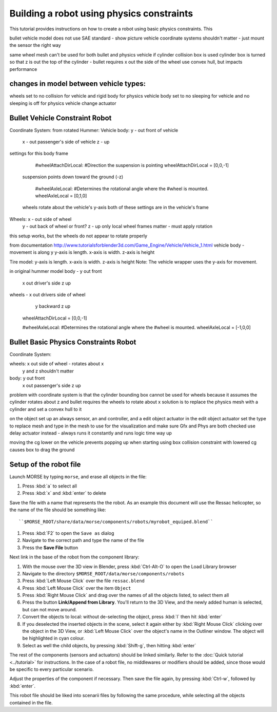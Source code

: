 Building a robot using physics constraints
==========================

This tutorial provides instructions on how to create a robot using basic physics constraints.  This 


bullet vehicle model does not use SAE standard - show picture
vehicle coordinate systems shouldn't matter - just mount the sensor the right way

same wheel mesh can't be used for both bullet and physics vehicle if cylinder collision box is used
cylinder box is turned so that z is out the top of the cylinder - bullet requires x out the side of the wheel
use convex hull, but impacts performance

changes in model between vehicle types:
---------------------------------------------------------------
wheels set to no collision for vehicle and rigid body for physics vehicle
body set to no sleeping for vehicle and no sleeping is off for physics vehicle
change actuator

Bullet Vehicle Constraint Robot
-----------------------

Coordinate System:
from rotated Hummer:
Vehicle body: y - out front of vehicle
                     x - out passenger's side of vehicle
                     z - up
                     
settings for this body frame
	
	#wheelAttachDirLocal:
	#Direction the suspension is pointing
	wheelAttachDirLocal = [0,0,-1]
    suspension points down toward the ground (-z)
	
	#wheelAxleLocal:
	#Determines the rotational angle where the
	#wheel is mounted.
	wheelAxleLocal = [0,1,0]
    wheels rotate about the vehicle's y-axis
    both of these settings are in the vehicle's frame
                     
Wheels:         x - out side of wheel
                     y - out back of wheel or front?
                     z - up
                     only local wheel frames matter - must apply rotation
     

this setup works, but the wheels do not appear to rotate properly

from documentation
http://www.tutorialsforblender3d.com/Game_Engine/Vehicle/Vehicle_1.html
vehicle body - movement is along y
y-axis is length.  
x-axis is width.  
z-axis is height

Tire model:  
y-axis is length.  
x-axis is width.  
z-axis is height
Note:  The vehicle wrapper uses the y-axis for movement. 

in original hummer model
body - y out front
        x out driver's side
        z up
wheels - x out drivers side of wheel
            y backward
            z up
	wheelAttachDirLocal = [0,0,-1]
	
	#wheelAxleLocal:
	#Determines the rotational angle where the
	#wheel is mounted.
	wheelAxleLocal = [-1,0,0]



Bullet Basic Physics Constraints Robot
-----------------------

Coordinate System:

wheels: x out side of wheel - rotates about x
            y and z shouldn't matter
            
body:  y out front
          x out passenger's side
          z up


problem with coordinate system is that the cylinder bounding box cannot be used for wheels because it assumes the cylinder rotates about z and bullet requires the wheels to rotate about x
solution is to replace the physics mesh with a cylinder and set a convex hull to it

on the object set up an always sensor, an and controller, and a edit object actuator
in the edit object actuator set the type to replace mesh and type in the mesh to use for the visualization and make sure Gfx and Phys are both checked
use delay actuator instead - always runs it constantly and runs logic time way up


moving the cg lower on the vehicle prevents popping up when starting
using box collision constraint with lowered cg causes box to drag the ground

Setup of the robot file 
-----------------------

Launch MORSE by typing ``morse``, and erase all objects in the file:

#. Press :kbd:`a` to select all
#. Press :kbd:`x` and :kbd:`enter` to delete

Save the file with a name that represents the the robot. As an
example this document will use the Ressac helicopter, so the name of the file
should be something like::

``$MORSE_ROOT/share/data/morse/components/robots/myrobot_equiped.blend``

#. Press :kbd:`F2` to open the ``Save as`` dialog
#. Navigate to the correct path and type the name of the file
#. Press the **Save File** button

Next link in the base of the robot from the component library:

#. With the mouse over the 3D view in Blender, press :kbd:`Ctrl-Alt-O` to open the Load Library browser
#. Navigate to the directory ``$MORSE_ROOT/data/morse/components/robots``
#. Press :kbd:`Left Mouse Click` over the file ``ressac.blend``
#. Press :kbd:`Left Mouse Click` over the item ``Object``
#. Press :kbd:`Right Mouse Click` and drag over the names of all the objects listed, to select them all
#. Press the button **Link/Append from Library**. You'll return to the 3D View, and the newly added
   human is selected, but can not move around.
#. Convert the objects to local: without de-selecting the object, press :kbd:`l` then hit :kbd:`enter`
#. If you deselected the inserted objects in the scene, select it again either by 
   :kbd:`Right Mouse Click` clicking over the object in the 3D View, or 
   :kbd:`Left Mouse Click` over the object's name in the Outliner window. The object 
   will be highlighted in cyan colour.
#. Select as well the child objects, by pressing :kbd:`Shift-g`, then hitting :kbd:`enter`

The rest of the components (sensors and actuators) should be linked similarly.
Refer to the :doc:`Quick tutorial <../tutorial>` for instructions. In the
case of a robot file, no middlewares or modifiers should be added, since those
would be specific to every particular scenario.

Adjust the properties of the component if necessary. Then save the file again,
by pressing :kbd:`Ctrl-w`, followed by :kbd:`enter`.

This robot file should be liked into scenarii files by following the same
procedure, while selecting all the objects contained in the file.

